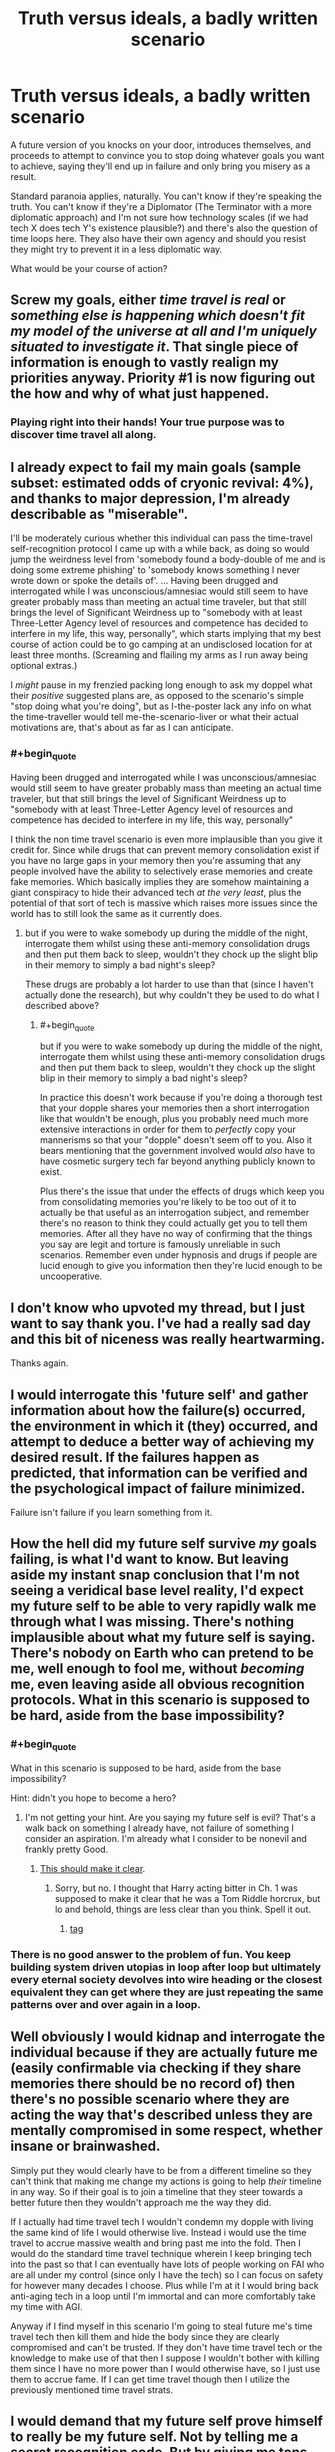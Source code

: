 #+TITLE: Truth versus ideals, a badly written scenario

* Truth versus ideals, a badly written scenario
:PROPERTIES:
:Author: noimnotgreedy
:Score: 40
:DateUnix: 1517308285.0
:END:
A future version of you knocks on your door, introduces themselves, and proceeds to attempt to convince you to stop doing whatever goals you want to achieve, saying they'll end up in failure and only bring you misery as a result.

Standard paranoia applies, naturally. You can't know if they're speaking the truth. You can't know if they're a Diplomator (The Terminator with a more diplomatic approach) and I'm not sure how technology scales (if we had tech X does tech Y's existence plausible?) and there's also the question of time loops here. They also have their own agency and should you resist they might try to prevent it in a less diplomatic way.

What would be your course of action?


** Screw my goals, either /time travel is real/ or /something else is happening which doesn't fit my model of the universe at all and I'm uniquely situated to investigate it/. That single piece of information is enough to vastly realign my priorities anyway. Priority #1 is now figuring out the how and why of what just happened.
:PROPERTIES:
:Author: eroticas
:Score: 28
:DateUnix: 1517329241.0
:END:

*** Playing right into their hands! Your true purpose was to discover time travel all along.
:PROPERTIES:
:Author: LazarusRises
:Score: 6
:DateUnix: 1517340611.0
:END:


** I already expect to fail my main goals (sample subset: estimated odds of cryonic revival: 4%), and thanks to major depression, I'm already describable as "miserable".

I'll be moderately curious whether this individual can pass the time-travel self-recognition protocol I came up with a while back, as doing so would jump the weirdness level from 'somebody found a body-double of me and is doing some extreme phishing' to 'somebody knows something I never wrote down or spoke the details of'. ... Having been drugged and interrogated while I was unconscious/amnesiac would still seem to have greater probably mass than meeting an actual time traveler, but that still brings the level of Significant Weirdness up to "somebody with at least Three-Letter Agency level of resources and competence has decided to interfere in my life, this way, personally", which starts implying that my best course of action could be to go camping at an undisclosed location for at least three months. (Screaming and flailing my arms as I run away being optional extras.)

I /might/ pause in my frenzied packing long enough to ask my doppel what their /positive/ suggested plans are, as opposed to the scenario's simple "stop doing what you're doing", but as I-the-poster lack any info on what the time-traveller would tell me-the-scenario-liver or what their actual motivations are, that's about as far as I can anticipate.
:PROPERTIES:
:Author: DataPacRat
:Score: 21
:DateUnix: 1517314076.0
:END:

*** #+begin_quote
  Having been drugged and interrogated while I was unconscious/amnesiac would still seem to have greater probably mass than meeting an actual time traveler, but that still brings the level of Significant Weirdness up to "somebody with at least Three-Letter Agency level of resources and competence has decided to interfere in my life, this way, personally"
#+end_quote

I think the non time travel scenario is even more implausible than you give it credit for. Since while drugs that can prevent memory consolidation exist if you have no large gaps in your memory then you're assuming that any people involved have the ability to selectively erase memories and create fake memories. Which basically implies they are somehow maintaining a giant conspiracy to hide their advanced tech /at the very least/, plus the potential of that sort of tech is massive which raises more issues since the world has to still look the same as it currently does.
:PROPERTIES:
:Author: vakusdrake
:Score: 3
:DateUnix: 1517332386.0
:END:

**** but if you were to wake somebody up during the middle of the night, interrogate them whilst using these anti-memory consolidation drugs and then put them back to sleep, wouldn't they chock up the slight blip in their memory to simply a bad night's sleep?

These drugs are probably a lot harder to use than that (since I haven't actually done the research), but why couldn't they be used to do what I described above?
:PROPERTIES:
:Score: 4
:DateUnix: 1517335449.0
:END:

***** #+begin_quote
  but if you were to wake somebody up during the middle of the night, interrogate them whilst using these anti-memory consolidation drugs and then put them back to sleep, wouldn't they chock up the slight blip in their memory to simply a bad night's sleep?
#+end_quote

In practice this doesn't work because if you're doing a thorough test that your dopple shares your memories then a short interrogation like that wouldn't be enough, plus you probably need much more extensive interactions in order for them to /perfectly/ copy your mannerisms so that your "dopple" doesn't seem off to you. Also it bears mentioning that the government involved would /also/ have to have cosmetic surgery tech far beyond anything publicly known to exist.

Plus there's the issue that under the effects of drugs which keep you from consolidating memories you're likely to be too out of it to actually be that useful as an interrogation subject, and remember there's no reason to think they could actually get you to tell them memories. After all they have no way of confirming that the things you say are legit and torture is famously unreliable in such scenarios. Remember even under hypnosis and drugs if people are lucid enough to give you information then they're lucid enough to be uncooperative.
:PROPERTIES:
:Author: vakusdrake
:Score: 6
:DateUnix: 1517336666.0
:END:


** I don't know who upvoted my thread, but I just want to say thank you. I've had a really sad day and this bit of niceness was really heartwarming.

Thanks again.
:PROPERTIES:
:Author: noimnotgreedy
:Score: 13
:DateUnix: 1517314027.0
:END:


** I would interrogate this 'future self' and gather information about how the failure(s) occurred, the environment in which it (they) occurred, and attempt to deduce a better way of achieving my desired result. If the failures happen as predicted, that information can be verified and the psychological impact of failure minimized.

Failure isn't failure if you learn something from it.
:PROPERTIES:
:Author: Phicksur
:Score: 9
:DateUnix: 1517325905.0
:END:


** How the hell did my future self survive /my/ goals failing, is what I'd want to know. But leaving aside my instant snap conclusion that I'm not seeing a veridical base level reality, I'd expect my future self to be able to very rapidly walk me through what I was missing. There's nothing implausible about what my future self is saying. There's nobody on Earth who can pretend to be me, well enough to fool me, without /becoming/ me, even leaving aside all obvious recognition protocols. What in this scenario is supposed to be hard, aside from the base impossibility?
:PROPERTIES:
:Author: EliezerYudkowsky
:Score: 9
:DateUnix: 1517389599.0
:END:

*** #+begin_quote
  What in this scenario is supposed to be hard, aside from the base impossibility?
#+end_quote

Hint: didn't you hope to become a hero?
:PROPERTIES:
:Author: noimnotgreedy
:Score: 3
:DateUnix: 1517392763.0
:END:

**** I'm not getting your hint. Are you saying my future self is evil? That's a walk back on something I already have, not failure of something I consider an aspiration. I'm already what I consider to be nonevil and frankly pretty Good.
:PROPERTIES:
:Author: EliezerYudkowsky
:Score: 7
:DateUnix: 1517430512.0
:END:

***** [[https://www.youtube.com/watch?v=ZF29ATE3PTE&fmt=18][This should make it clear]].
:PROPERTIES:
:Author: noimnotgreedy
:Score: 2
:DateUnix: 1517430964.0
:END:

****** Sorry, but no. I thought that Harry acting bitter in Ch. 1 was supposed to make it clear that he was a Tom Riddle horcrux, but lo and behold, things are less clear than you think. Spell it out.
:PROPERTIES:
:Author: EliezerYudkowsky
:Score: 5
:DateUnix: 1517456547.0
:END:

******* [[#s][tag]]
:PROPERTIES:
:Author: noimnotgreedy
:Score: 3
:DateUnix: 1517473309.0
:END:


*** There is no good answer to the problem of fun. You keep building system driven utopias in loop after loop but ultimately every eternal society devolves into wire heading or the closest equivalent they can get where they are just repeating the same patterns over and over again in a loop.
:PROPERTIES:
:Author: MrCogmor
:Score: 3
:DateUnix: 1517466449.0
:END:


** Well obviously I would kidnap and interrogate the individual because if they are actually future me (easily confirmable via checking if they share memories there should be no record of) then there's no possible scenario where they are acting the way that's described unless they are mentally compromised in some respect, whether insane or brainwashed.

Simply put they would clearly have to be from a different timeline so they can't think that making me change my actions is going to help /their/ timeline in any way. So if their goal is to join a timeline that they steer towards a better future then they wouldn't approach me the way they did.

If I actually had time travel tech I wouldn't condemn my dopple with living the same kind of life I would otherwise live. Instead i would use the time travel to accrue massive wealth and bring past me into the fold. Then I would do the standard time travel technique wherein I keep bringing tech into the past so that I can eventually have lots of people working on FAI who are all under my control (since only I have the tech) so I can focus on safety for however many decades I choose. Plus while I'm at it I would bring back anti-aging tech in a loop until I'm immortal and can more comfortably take my time with AGI.

Anyway if I find myself in this scenario I'm going to steal future me's time travel tech then kill them and hide the body since they are clearly compromised and can't be trusted. If they don't have time travel tech or the knowledge to make use of that then I suppose I wouldn't bother with killing them since I have no more power than I would otherwise have, so I just use them to accrue fame. If I can get time travel though then I utilize the previously mentioned time travel strats.
:PROPERTIES:
:Author: vakusdrake
:Score: 3
:DateUnix: 1517332004.0
:END:


** I would demand that my future self prove himself to really be my future self. Not by telling me a secret recognition code. But by giving me tons and tons of money. After all, if he is from the future, he should know the winning lottery numbers and have no problem making cash.

Then after I get the money, I cut off all contact and never speak to him again, because he is an obvious fraud. Any future self of mine would know that I have no goals in life that I'm working towards, and know that I know I'm headed for failure and misery, so what they just said made no sense whatsoever.
:PROPERTIES:
:Author: ShiranaiWakaranai
:Score: 3
:DateUnix: 1517349245.0
:END:


** If it were me, they would know what evidence they would need to have that I could verify /in the present/ for their claims about what would happen in the future. And then they'd need to present plausible alternative goals that would make me happy.

If they did both of those things, great! If not, I'd take whatever information they provide and then warn them off a "less diplomatic" interference in my life.
:PROPERTIES:
:Author: NebulousASK
:Score: 2
:DateUnix: 1517327064.0
:END:


** Step 1: Standard time-shifted-self protocol to verify that this isn't a mundane gaslighting prank. (Standard stuff: passwords, birthmarks, etc.)

Step 2: Lottery numbers. This should be self-explanatory.

Step 3: Mess with time. Did you also get this message, what went wrong, how can I avoid it, how can I do even better.

Step 4: How does time travel work?

Step 5: Gather more, less important information.
:PROPERTIES:
:Author: 1337_w0n
:Score: 2
:DateUnix: 1517344357.0
:END:


** Let's assume I confirm this is a time traveler through various methods.

I'm still left dealing with a person of questionable motives. If I had the power to travel through time, I wouldn't use it to discourage myself from action, but rather manipulate events so my future goes better, which would be easy because I have all the resources associated with time travel. For this reason I have to assume one of three things is true:

1) This is a form of damage control. My future self has already changed something in the past that changes the course of history, and by doing this the damage can be mitigated.

2) Being told to give up on my dreams leads me on the path to acquire time-travel technology in the first place. If this is the case I would expect future me to be forthright about it.

3) This isn't actually a future version of me.

I can't imagine any reasonable version of myself acquiring time travel and then using my powers to prevent myself from obtaining time travel, unless the time travel is dangerous.

In any case, with time travel involved I can't make any reasonable plan of action without more information.
:PROPERTIES:
:Author: earzo7
:Score: 2
:DateUnix: 1517355275.0
:END:


** Future me knows to bring bitcoin's proof of work back as proof of time travel. Making a plan of action should be simple from there on out.
:PROPERTIES:
:Author: monkyyy0
:Score: 1
:DateUnix: 1517335061.0
:END:


** .
:PROPERTIES:
:Score: 1
:DateUnix: 1517919068.0
:END:
